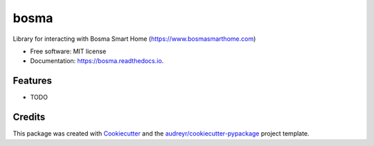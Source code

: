 =====
bosma
=====


.. image:: https://img.shields.io/pypi/v/bosma.svg
        :target: https://pypi.python.org/pypi/bosma

.. image:: https://img.shields.io/travis/brettjurgens/bosma.svg
        :target: https://travis-ci.com/brettjurgens/bosma

.. image:: https://readthedocs.org/projects/bosma/badge/?version=latest
        :target: https://bosma.readthedocs.io/en/latest/?version=latest
        :alt: Documentation Status


.. image:: https://pyup.io/repos/github/brettjurgens/bosma/shield.svg
     :target: https://pyup.io/repos/github/brettjurgens/bosma/
     :alt: Updates



Library for interacting with Bosma Smart Home (https://www.bosmasmarthome.com)


* Free software: MIT license
* Documentation: https://bosma.readthedocs.io.


Features
--------

* TODO

Credits
-------

This package was created with Cookiecutter_ and the `audreyr/cookiecutter-pypackage`_ project template.

.. _Cookiecutter: https://github.com/audreyr/cookiecutter
.. _`audreyr/cookiecutter-pypackage`: https://github.com/audreyr/cookiecutter-pypackage
